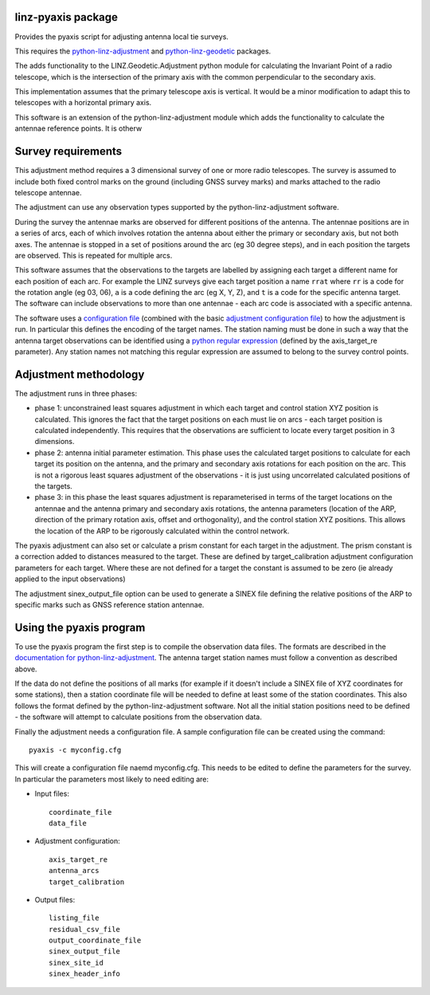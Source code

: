 linz-pyaxis package
===================

Provides the pyaxis script for adjusting antenna local tie surveys.

This requires the `python-linz-adjustment <http://github.com/linz/python-linz-adjustment>`_
and `python-linz-geodetic <http://github.com/linz/pyhon-linz-geodetic>`_ packages.  

The adds functionality to the LINZ.Geodetic.Adjustment python module
for calculating the Invariant Point of a radio telescope, which is the 
intersection of the primary axis with the common perpendicular to the 
secondary axis.  

This implementation assumes that the primary telescope axis is vertical.  
It would be a minor modification to adapt this to telescopes with a horizontal 
primary axis.  

This software is an extension of the python-linz-adjustment module which adds the 
functionality to calculate the antennae reference points.  It is otherw

Survey requirements
===================

This adjustment method requires a 3 dimensional survey of one or more radio telescopes.  
The survey is assumed to include both fixed control marks on the ground (including GNSS 
survey marks) and marks attached to the radio telescope antennae.

The adjustment can use any observation types supported by the python-linz-adjustment software.

During the survey the antennae marks are observed for different positions of the antenna. 
The antennae positions are in a series of arcs, each of which involves rotation the antenna 
about either the primary or secondary axis, but not both axes.  The antennae is stopped in a 
set of positions around the arc (eg 30 degree steps), and in each position the targets are 
observed.  This is repeated for multiple arcs.

This software assumes that the observations to the targets are labelled by assigning each target
a different name for each position of each arc.  For example the LINZ surveys give each target 
position a name ``rrat`` where ``rr`` is a code for the rotation angle (eg 03, 06), ``a`` is a code
defining the arc (eg X, Y, Z), and ``t`` is a code for the specific antenna target.  The software
can include observations to more than one antennae - each arc code is associated with a specific 
antenna.

The software uses a `configuration file <https://raw.githubusercontent.com/linz/python-linz-pyaxis/master/LINZ/Geodetic/AxisAdjustment.adj>`_ (combined with the basic `adjustment configuration 
file <https://raw.githubusercontent.com/linz/python-linz-adjustment/master/LINZ/Geodetic/Adjustment.adj>`_) 
to how the adjustment is run.  In particular this defines the encoding of the target names.  The 
station naming must be done in such a way that the antenna target observations can be identified
using a `python regular expression <https://docs.python.org/2/library/re.html>`_ (defined by the axis_target_re parameter).
Any station names not matching this regular expression are assumed to belong to the survey control points.

Adjustment methodology
======================

The adjustment runs in three phases: 

* phase 1: unconstrained least squares adjustment in which each target and control station XYZ position is calculated. This ignores the fact that the target positions on each must lie on arcs - each target position is calculated independently.  This requires that the observations are sufficient to locate every target position in 3 dimensions.

* phase 2: antenna initial parameter estimation.  This phase uses the calculated target positions to calculate for each target its position on the antenna, and the primary and secondary axis rotations for each position on the arc.  This is not a rigorous least squares adjustment of the observations - it is just using uncorrelated calculated positions of the targets.

* phase 3: in this phase the least squares adjustment is reparameterised in terms of the target locations on the antennae and the antenna primary and secondary axis rotations, the antenna parameters (location of the ARP, direction of the primary rotation axis, offset and orthogonality), and the control station XYZ positions.  This allows the location of the ARP to be rigorously calculated within the control network.

The pyaxis adjustment can also set or calculate a prism constant for each target in the adjustment.  The prism constant is a correction added to distances measured to the target.  These are defined by target_calibration adjustment configuration parameters for each target.  Where these are not defined for a target the constant is assumed to be zero (ie already applied to the input observations)

The adjustment sinex_output_file option can be used to generate a SINEX file defining the relative positions of the ARP to specific marks such as GNSS reference station antennae.

Using the pyaxis program
========================

To use the pyaxis program the first step is to compile the observation data files.  The formats are described in the `documentation for python-linz-adjustment <https://github.com/linz/python-linz-adjustment>`_.  The antenna target station
names must follow a convention as described above.

If the data do not define the positions of all marks (for example if it doesn't include a SINEX file of XYZ coordinates for some stations), then a station coordinate file will be needed to define at least some of the station coordinates.  This also follows the format defined by the python-linz-adjustment software.  Not all the initial station positions need to be defined - the software will attempt to calculate positions from the observation data.

Finally the adjustment needs a configuration file.  A sample configuration file can be created using the command:
::
    pyaxis -c myconfig.cfg
    
This will create a configuration file naemd myconfig.cfg. This needs to be edited to define the parameters for the survey.  
In particular the parameters most likely to need editing are:

* Input files:
  ::
   coordinate_file
   data_file 
   
* Adjustment configuration:
  ::
   axis_target_re
   antenna_arcs
   target_calibration

* Output files:
  ::
   listing_file
   residual_csv_file
   output_coordinate_file
   sinex_output_file
   sinex_site_id
   sinex_header_info
   






 
